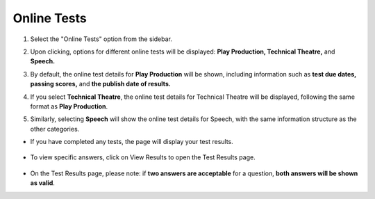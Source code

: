 Online Tests
=======================

1. Select the "Online Tests" option from the sidebar.

.. image:: ../images/online-tests/online-tests-1.png

2. Upon clicking, options for different online tests will be displayed: **Play Production, Technical Theatre,** and **Speech.** 

.. thumbnail:: ../images/online-tests/menu-2.png

3. By default, the online test details for **Play Production** will be shown, including information such as **test due dates, passing scores,** and **the publish date of results.**

.. thumbnail:: ../images/online-tests/play-tests-3.png

4. If you select **Technical Theatre**, the online test details for Technical Theatre will be displayed, following the same format as **Play Production**.

.. thumbnail:: ../images/online-tests/technical-tests-4.png

5. Similarly, selecting **Speech** will show the online test details for Speech, with the same information structure as the other categories.

.. thumbnail:: ../images/online-tests/speech-tests-5.png

* If you have completed any tests, the page will display your test results.

    .. thumbnail:: ../images/online-tests/view-6.png

* To view specific answers, click on View Results to open the Test Results page.

    .. thumbnail:: ../images/online-tests/res-7.png
    
* On the Test Results page, please note: if **two answers are acceptable** for a question, **both answers will be shown as valid**.